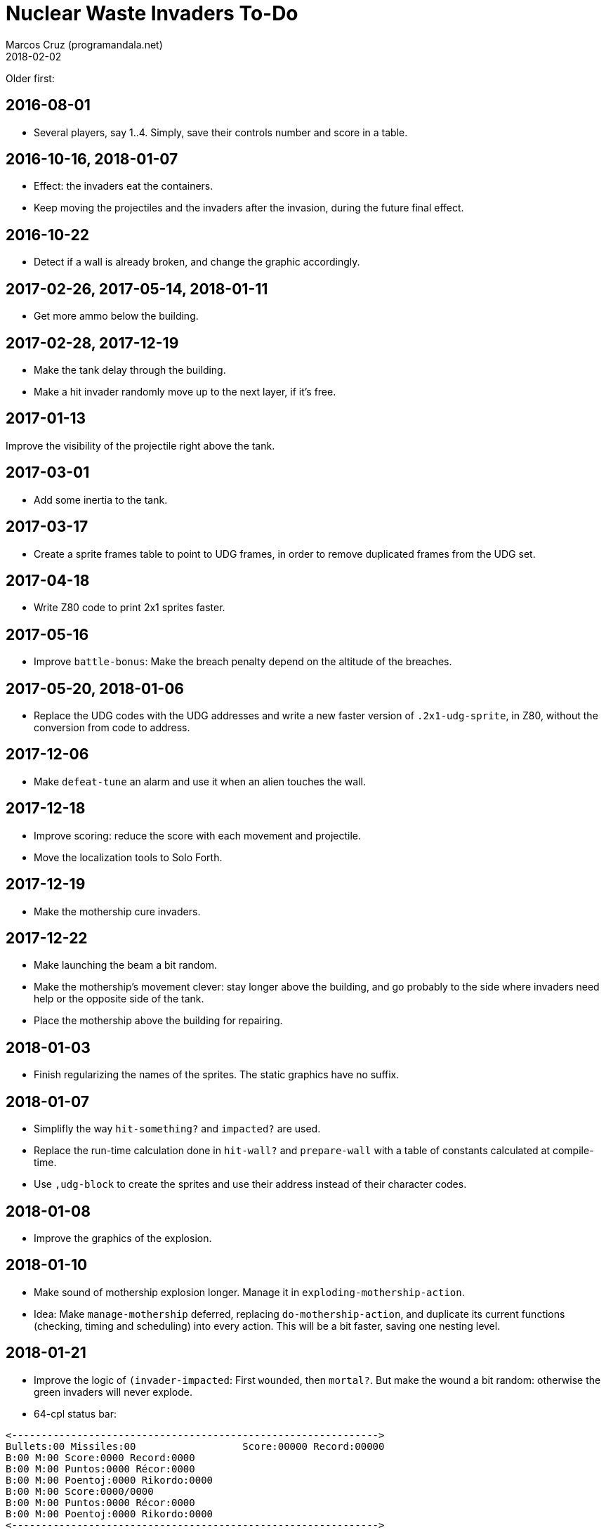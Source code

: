 = Nuclear Waste Invaders To-Do
:author: Marcos Cruz (programandala.net)
:revdate: 2018-02-02

Older first:

== 2016-08-01

- Several players, say 1..4. Simply, save their controls number and
  score in a table.

== 2016-10-16, 2018-01-07

- Effect: the invaders eat the containers.
- Keep moving the projectiles and the invaders after the invasion,
  during the future final effect.

== 2016-10-22

- Detect if a wall is already broken, and change the graphic
  accordingly.

== 2017-02-26, 2017-05-14, 2018-01-11

- Get more ammo below the building.

== 2017-02-28, 2017-12-19

- Make the tank delay through the building.
- Make a hit invader randomly move up to the next layer, if it's free.

== 2017-01-13

Improve the visibility of the projectile right above the tank.

== 2017-03-01

- Add some inertia to the tank.

== 2017-03-17

- Create a sprite frames table to point to UDG frames, in order to
  remove duplicated frames from the UDG set.

== 2017-04-18

- Write Z80 code to print 2x1 sprites faster.

== 2017-05-16

- Improve `battle-bonus`: Make the breach penalty depend on the
  altitude of the breaches.

== 2017-05-20, 2018-01-06

- Replace the UDG codes with the UDG addresses and write a new faster
  version of `.2x1-udg-sprite`, in Z80, without the conversion from
  code to address.

== 2017-12-06

- Make `defeat-tune` an alarm and use it when an alien touches the
  wall.

== 2017-12-18

- Improve scoring: reduce the score with each movement and projectile.
- Move the localization tools to Solo Forth.

== 2017-12-19

- Make the mothership cure invaders.

== 2017-12-22

- Make launching the beam a bit random.
- Make the mothership's movement clever: stay longer above the
  building, and go probably to the side where invaders need help or
  the opposite side of the tank.
- Place the mothership above the building for repairing.

== 2018-01-03

- Finish regularizing the names of the sprites. The static graphics
  have no suffix.

== 2018-01-07

- Simplifly the way `hit-something?` and `impacted?` are used.
- Replace the run-time calculation done in `hit-wall?` and
  `prepare-wall` with a table of constants calculated at compile-time.
- Use `,udg-block` to create the sprites and use their address instead
  of their character codes.

== 2018-01-08

- Improve the graphics of the explosion.

== 2018-01-10

- Make sound of mothership explosion longer. Manage it in
  `exploding-mothership-action`.
- Idea: Make `manage-mothership` deferred, replacing
  `do-mothership-action`, and duplicate its current functions
  (checking, timing and scheduling) into every action.  This will be a
  bit faster, saving one nesting level.

== 2018-01-21

- Improve the logic of `(invader-impacted`: First `wounded`, then
  `mortal?`. But make the wound a bit random: otherwise the green
  invaders will never explode.

- 64-cpl status bar:

....
<-------------------------------------------------------------->
Bullets:00 Missiles:00                  Score:00000 Record:00000
B:00 M:00 Score:0000 Record:0000
B:00 M:00 Puntos:0000 Récor:0000
B:00 M:00 Poentoj:0000 Rikordo:0000
B:00 M:00 Score:0000/0000
B:00 M:00 Puntos:0000 Récor:0000
B:00 M:00 Poentoj:0000 Rikordo:0000
<-------------------------------------------------------------->
....

== 2018-01-22

- 32-cpl status bar with icons (X) and full labels:

....
<------------------------------>
X00 X00          Score:0000/0000
X00 X00         Puntos:0000/0000
X00 X00        Poentoj:0000/0000
X00 X00   Score:0000 Record:0000
X00 X00   Puntos:0000 Récor:0000
X00 X00 Poentoj:0000 Rikordo:0000 [!]
<------------------------------>
....

- Make missiles affected by wind and display a weather vane in the
  status bar.
- Add sound effect to arm toggling.
- Convert `invader-attr` to `~attr` and update it after `~stamina`.
  This saves run-time calculations.
- Reduce the range of the the mothership.

== 2018-01-24

- Reduce the fields that hold frame counts in the species structure.

== 2018-01-26

- Rename invader data fields with prefix `~invader-`.
- Rename species data fields with prefix `~species-`.
- When a ball hits an invader, color the invader blue and halt it for
  a while.
- Fix: projectiles can hit other slower projectiles. For example,
  missiles and bullets can reach balls. This case is not supported
  yet, and causes the nearest invader explode.
- Improve the sprites of the wall balls.
- Improve repairing of the breaches with an effect done by an
  independent action.

== 2018-01-27, 2018-02-01

- Fix: `lose-projectiles` moves the projectiles faster, because no
  other tasks are done. This is clear when there's only one projectile
  left, a ball. Possible solution: Add `driving` to the loop.
- Simplify the counting of breaches and its usage in the ending
  condition: Just finish when there's no breach.

== 2018-01-30

- Adjust the calculation of `mortal?`. Try removing `2*`.
- Fix: invaders without maximum stamina can break the containers using
  a previous breach.

== 2018-01-31

* Improve `set-invader-move-action` and `flying-invader-actions` with
  two more actions, after the original increment of the invader, in
  order to reduce the run-time calculations:
** flying right towards the building
** flying left towards the building
** flying right towards the dock
** flying left towards the dock
* Improve `difficult-cure?`.

== 2018-02-01

- Improve `break-left-container` and `break-right-container`: reuse
  the coordinates calculated by the flying actions.
- Factor the following code into an immediate word `c@udg/invader+`,
  better yet `c@x+`, usable for `udg/container` and others:

----
  [ udg/invader 1 = ]
  [if]   c@1+
  [else] [ udg/invader 2 = ]
         [if]   c@2+
         [else] c@ udg/invader +
         [then]
  [then]
----
